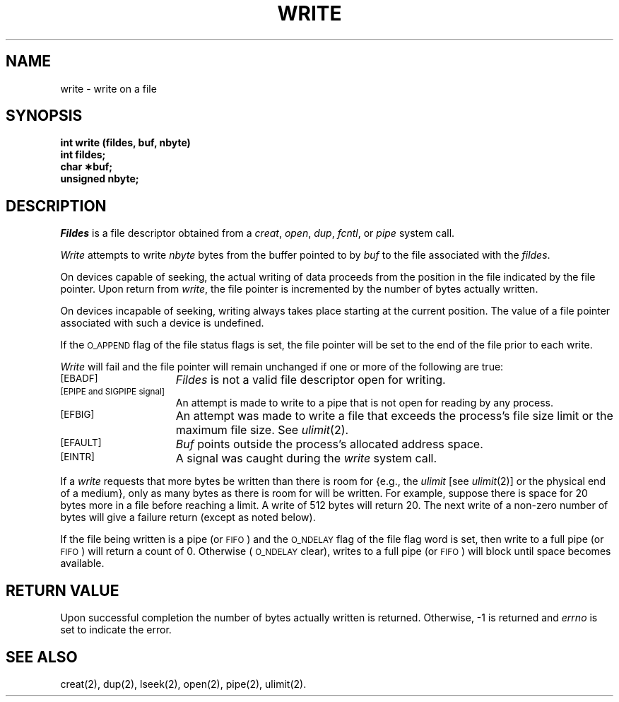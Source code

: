 .TH WRITE 2 
.SH NAME
write \- write on a file
.SH SYNOPSIS
.B int write (fildes, buf, nbyte)
.br
.B int fildes;
.br
.B char \(**buf;
.br
.B unsigned nbyte;
.SH DESCRIPTION
.I Fildes\^
is a
file descriptor
obtained from a
.IR creat ,
.IR open ,
.IR dup ,
.IR fcntl ,
or
.I pipe\^
system call.
.PP
.I Write\^
attempts to write
.I nbyte\^
bytes from the buffer pointed to by
.I buf\^
to the file associated with the
.IR fildes .
.PP
On devices capable of seeking,
the actual writing of data proceeds from the position in the file
indicated by the file pointer.
Upon return from 
.IR write ,
the file pointer is incremented by the number of bytes actually written.
.PP
On devices incapable of seeking,
writing always takes place starting at the current position.
The value of a file pointer associated with such a device is
undefined.
.PP
If the
.SM O_APPEND
flag of the file status flags is set,
the file pointer will be set to the end of the file prior to each write.
.PP
.I Write\^
will fail and the file pointer will remain unchanged if one or more of the
following are true:
.TP 15
.SM
\%[EBADF]
.I Fildes\^
is not a valid file descriptor open for writing.
.TP
.SM
\%[EPIPE and SIGPIPE signal]
An attempt is made to write to a pipe that is not open
for reading by any process.
.TP
.SM
\%[EFBIG]
An attempt was made to write a file that exceeds the
process's file size limit or the maximum file size.
See 
.IR ulimit (2).
.TP
.SM
\%[EFAULT]
.I Buf\^
points outside the process's allocated address space.
.TP
.SM
\%[EINTR]
A signal was caught during the
.I write\^
system call.
.PP
If a
.I write\^
requests that more bytes be written than there is room for
{e.g., the
.I ulimit\^
[see
.IR ulimit (2)]
or the physical end of a medium},
only as many bytes as there is room for will be written.
For example,
suppose there is space for 20 bytes more in a file before
reaching a limit.
A write of 512  bytes will return 20.
The next write of a non-zero number of bytes will give a failure return
(except as noted below).
.PP
.PP
If the file being written is a pipe (or
.SM FIFO\*S)
and the
.SM O_NDELAY
flag of the file flag word is set,
then write to a full pipe (or
.SM FIFO\*S)
will return a count of 0.
Otherwise (\c
.SM O_NDELAY
clear), writes to a full pipe (or
.SM FIFO\*S)
will block until space becomes available.
.SH "RETURN VALUE"
Upon successful completion the number of bytes actually written
is returned.
Otherwise, \-1 is returned and
.I errno\^
is set to indicate the error.
.SH "SEE ALSO"
creat(2), dup(2), lseek(2), open(2), pipe(2), ulimit(2).
.\"	@(#)write.2	6.2 of 9/6/83
